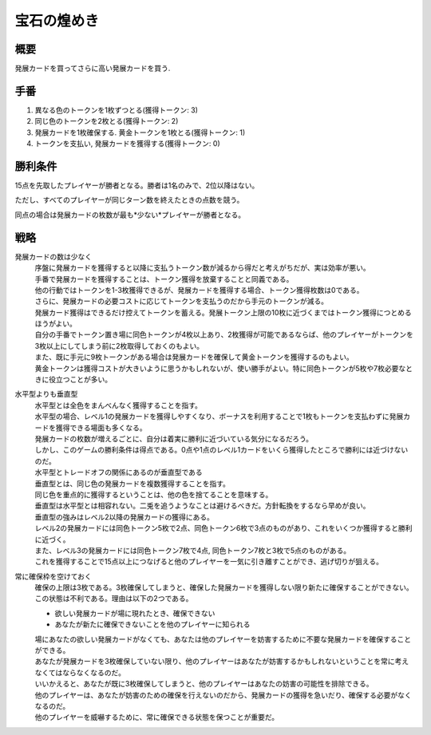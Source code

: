 -------------
宝石の煌めき
-------------

概要
----

発展カードを買ってさらに高い発展カードを買う.

手番
----

1. 異なる色のトークンを1枚ずつとる(獲得トークン: 3)

2. 同じ色のトークンを2枚とる(獲得トークン: 2)

3. 発展カードを1枚確保する. 黄金トークンを1枚とる(獲得トークン: 1)

4. トークンを支払い, 発展カードを獲得する(獲得トークン: 0)

勝利条件
--------

15点を先取したプレイヤーが勝者となる。勝者は1名のみで、2位以降はない。

ただし、すべてのプレイヤーが同じターン数を終えたときの点数を競う。

同点の場合は発展カードの枚数が最も*少ない*プレイヤーが勝者となる。

戦略
----

発展カードの数は少なく
  | 序盤に発展カードを獲得すると以降に支払うトークン数が減るから得だと考えがちだが、実は効率が悪い。
  | 手番で発展カードを獲得することは、トークン獲得を放棄することと同義である。
  | 他の行動ではトークンを1-3枚獲得できるが、発展カードを獲得する場合、トークン獲得枚数は0である。
  | さらに、発展カードの必要コストに応じてトークンを支払うのだから手元のトークンが減る。

  | 発展カード獲得はできるだけ控えてトークンを蓄える。発展トークン上限の10枚に近づくまではトークン獲得につとめるほうがよい。
  | 自分の手番でトークン置き場に同色トークンが4枚以上あり、2枚獲得が可能であるならば、他のプレイヤーがトークンを3枚以上にしてしまう前に2枚取得しておくのもよい。
  | また、既に手元に9枚トークンがある場合は発展カードを確保して黄金トークンを獲得するのもよい。
  | 黄金トークンは獲得コストが大きいように思うかもしれないが、使い勝手がよい。特に同色トークンが5枚や7枚必要なときに役立つことが多い。

水平型よりも垂直型
  | 水平型とは全色をまんべんなく獲得することを指す。
  | 水平型の場合、レベル1の発展カードを獲得しやすくなり、ボーナスを利用することで1枚もトークンを支払わずに発展カードを獲得できる場面も多くなる。
  | 発展カードの枚数が増えるごとに、自分は着実に勝利に近づいている気分になるだろう。
  | しかし、このゲームの勝利条件は得点である。0点や1点のレベル1カードをいくら獲得したところで勝利には近づけないのだ。

  | 水平型とトレードオフの関係にあるのが垂直型である
  | 垂直型とは、同じ色の発展カードを複数獲得することを指す。
  | 同じ色を重点的に獲得するということは、他の色を捨てることを意味する。
  | 垂直型は水平型とは相容れない。二兎を追うようなことは避けるべきだ。方針転換をするなら早めが良い。

  | 垂直型の強みはレベル2以降の発展カードの獲得にある。
  | レベル2の発展カードには同色トークン5枚で2点、同色トークン6枚で3点のものがあり、これをいくつか獲得すると勝利に近づく。
  | また、レベル3の発展カードには同色トークン7枚で4点, 同色トークン7枚と3枚で5点のものがある。
  | これを獲得することで15点以上につなげると他のプレイヤーを一気に引き離すことができ、逃げ切りが狙える。

常に確保枠を空けておく
  | 確保の上限は3枚である。3枚確保してしまうと、確保した発展カードを獲得しない限り新たに確保することができない。

  | この状態は不利である。理由は以下の2つである。

  * 欲しい発展カードが場に現れたとき、確保できない

  * あなたが新たに確保できないことを他のプレイヤーに知られる

  | 場にあなたの欲しい発展カードがなくても、あなたは他のプレイヤーを妨害するために不要な発展カードを確保することができる。
  | あなたが発展カードを3枚確保していない限り、他のプレイヤーはあなたが妨害するかもしれないということを常に考えなくてはならなくなるのだ。
  | いいかえると、あなたが既に3枚確保してしまうと、他のプレイヤーはあなたの妨害の可能性を排除できる。
  | 他のプレイヤーは、あなたが妨害のための確保を行えないのだから、発展カードの獲得を急いだり、確保する必要がなくなるのだ。
  | 他のプレイヤーを威嚇するために、常に確保できる状態を保つことが重要だ。